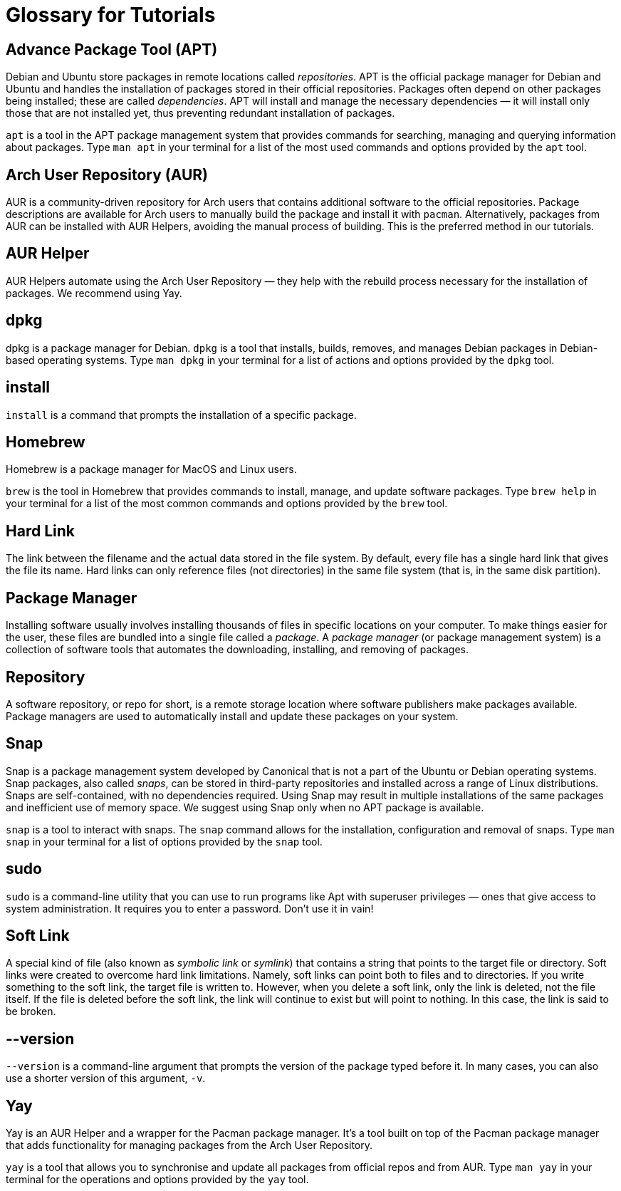 = Glossary for Tutorials
:last-update-label!:

== Advance Package Tool (APT)

Debian and Ubuntu store packages in remote locations called
_repositories_. APT is the official package manager for Debian and
Ubuntu and handles the installation of packages stored in their official
repositories. Packages often depend on other packages being installed;
these are called _dependencies_. APT will install and manage the
necessary dependencies — it will install only those that are not
installed yet, thus preventing redundant installation of packages.

`apt` is a tool in the APT package management system that provides
commands for searching, managing and querying information about
packages. Type `man apt` in your terminal for a list of the most used
commands and options provided by the `apt` tool.

== Arch User Repository (AUR)

AUR is a community-driven repository for Arch users that contains
additional software to the official repositories. Package descriptions
are available for Arch users to manually build the package and install
it with `pacman`. Alternatively, packages from AUR can be installed with
AUR Helpers, avoiding the manual process of building. This is the
preferred method in our tutorials.

== AUR Helper

AUR Helpers automate using the Arch User Repository — they help with the
rebuild process necessary for the installation of packages. We recommend
using Yay.

== dpkg

dpkg is a package manager for Debian. `dpkg` is a tool that installs,
builds, removes, and manages Debian packages in Debian-based operating
systems. Type `man dpkg` in your terminal for a list of actions and
options provided by the `dpkg` tool.

== install

`install` is a command that prompts the installation of a specific
package.

== Homebrew

Homebrew is a package manager for MacOS and Linux users.

`brew` is the tool in Homebrew that provides commands to install,
manage, and update software packages. Type `brew help` in your terminal
for a list of the most common commands and options provided by the
`brew` tool.

== Hard Link

The link between the filename and the actual data stored in the file
system. By default, every file has a single hard link that gives the
file its name. Hard links can only reference files (not directories) in
the same file system (that is, in the same disk partition).

== Package Manager

Installing software usually involves installing thousands of files in
specific locations on your computer. To make things easier for the user,
these files are bundled into a single file called a _package_. A
_package manager_ (or package management system) is a collection of
software tools that automates the downloading, installing, and removing
of packages.

== Repository

A software repository, or repo for short, is a remote storage location
where software publishers make packages available. Package managers are
used to automatically install and update these packages on your system.

== Snap

Snap is a package management system developed by Canonical that is not a
part of the Ubuntu or Debian operating systems. Snap packages, also
called _snaps_, can be stored in third-party repositories and installed
across a range of Linux distributions. Snaps are self-contained, with no
dependencies required. Using Snap may result in multiple installations
of the same packages and inefficient use of memory space. We suggest
using Snap only when no APT package is available.

`snap` is a tool to interact with snaps. The `snap` command allows for
the installation, configuration and removal of snaps. Type `man snap` in
your terminal for a list of options provided by the `snap` tool.

== sudo

`sudo` is a command-line utility that you can use to run programs like
Apt with superuser privileges — ones that give access to system
administration. It requires you to enter a password. Don’t use it in
vain!

== Soft Link

A special kind of file (also known as _symbolic link_ or _symlink_) 
that contains a string that
points to the target file or directory. Soft links were created to
overcome hard link limitations. Namely, soft links can point both to
files and to directories. If you write something to the soft link, the
target file is written to. However, when you delete a soft link, only
the link is deleted, not the file itself. If the file is deleted before
the soft link, the link will continue to exist but will point to
nothing. In this case, the link is said to be broken.

== --version

`--version` is a command-line argument that prompts the version of the
package typed before it. In many cases, you can also use a shorter
version of this argument, `-v`.

== Yay

Yay is an AUR Helper and a wrapper for the Pacman package manager. It's a tool built on top of the Pacman package manager that adds functionality for managing packages from the Arch User Repository.

`yay` is a tool that allows you to synchronise and update all packages from official repos and from AUR. Type `man yay` in your terminal for the operations and options provided by the `yay` tool.
